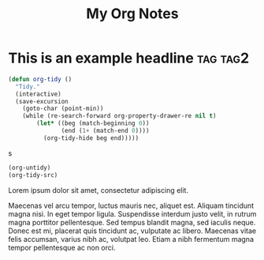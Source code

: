 :PROPERTIES:
:ID:       E3E30A4E-DC23-4811-8772-FC9E2749EDC6
:END:
#+title: My Org Notes

* This is an example headline                                      :tag:tag2:
:PROPERTIES:
:ID:       8335CF4B-A5ED-4E10-8E3A-3A2A48E2AB76
:END:

#+begin_src emacs-lisp
(defun org-tidy ()
  "Tidy."
  (interactive)
  (save-excursion
    (goto-char (point-min))
    (while (re-search-forward org-property-drawer-re nil t)
        (let* ((beg (match-beginning 0))
               (end (1+ (match-end 0))))
          (org-tidy-hide beg end)))))
#+end_src

s

#+begin_src emacs-lisp :results raw
(org-untidy)
(org-tidy-src)
#+end_src

#+RESULTS:
((((237 248) . #<overlay from 237 to 248 in test.org>) ((531 540) . #<overlay from 531 to 540 in test.org>)) (((545 556) . #<overlay from 545 to 556 in test.org>) ((609 618) . #<overlay from 609 to 618 in test.org>) ((237 248) . #<overlay from 237 to 248 in test.org>) ((531 540) . #<overlay from 531 to 540 in test.org>)))
((((237 248) . #<overlay from 237 to 248 in test.org>) ((531 540) . #<overlay from 531 to 540 in test.org>)) (((545 556) . #<overlay from 545 to 556 in test.org>) ((609 618) . #<overlay from 609 to 618 in test.org>) ((237 248) . #<overlay from 237 to 248 in test.org>) ((531 540) . #<overlay from 531 to 540 in test.org>)))
((((237 249) . #<overlay from 237 to 249 in test.org>) ((531 540) . #<overlay from 531 to 540 in test.org>)) (((545 557) . #<overlay from 545 to 557 in test.org>) ((609 618) . #<overlay from 609 to 618 in test.org>) ((237 249) . #<overlay from 237 to 249 in test.org>) ((531 540) . #<overlay from 531 to 540 in test.org>)))


Lorem ipsum dolor sit amet, consectetur adipiscing elit.

Maecenas vel arcu tempor, luctus mauris nec, aliquet est. Aliquam tincidunt magna nisi. In eget tempor ligula. Suspendisse interdum justo velit, in rutrum magna porttitor pellentesque. Sed tempus blandit magna, sed iaculis neque. Donec est mi, placerat quis tincidunt ac, vulputate ac libero. Maecenas vitae felis accumsan, varius nibh ac, volutpat leo. Etiam a nibh fermentum magna tempor pellentesque ac non orci.
